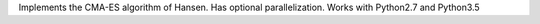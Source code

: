 Implements the CMA-ES algorithm of Hansen.
Has optional parallelization.
Works with Python2.7 and Python3.5
